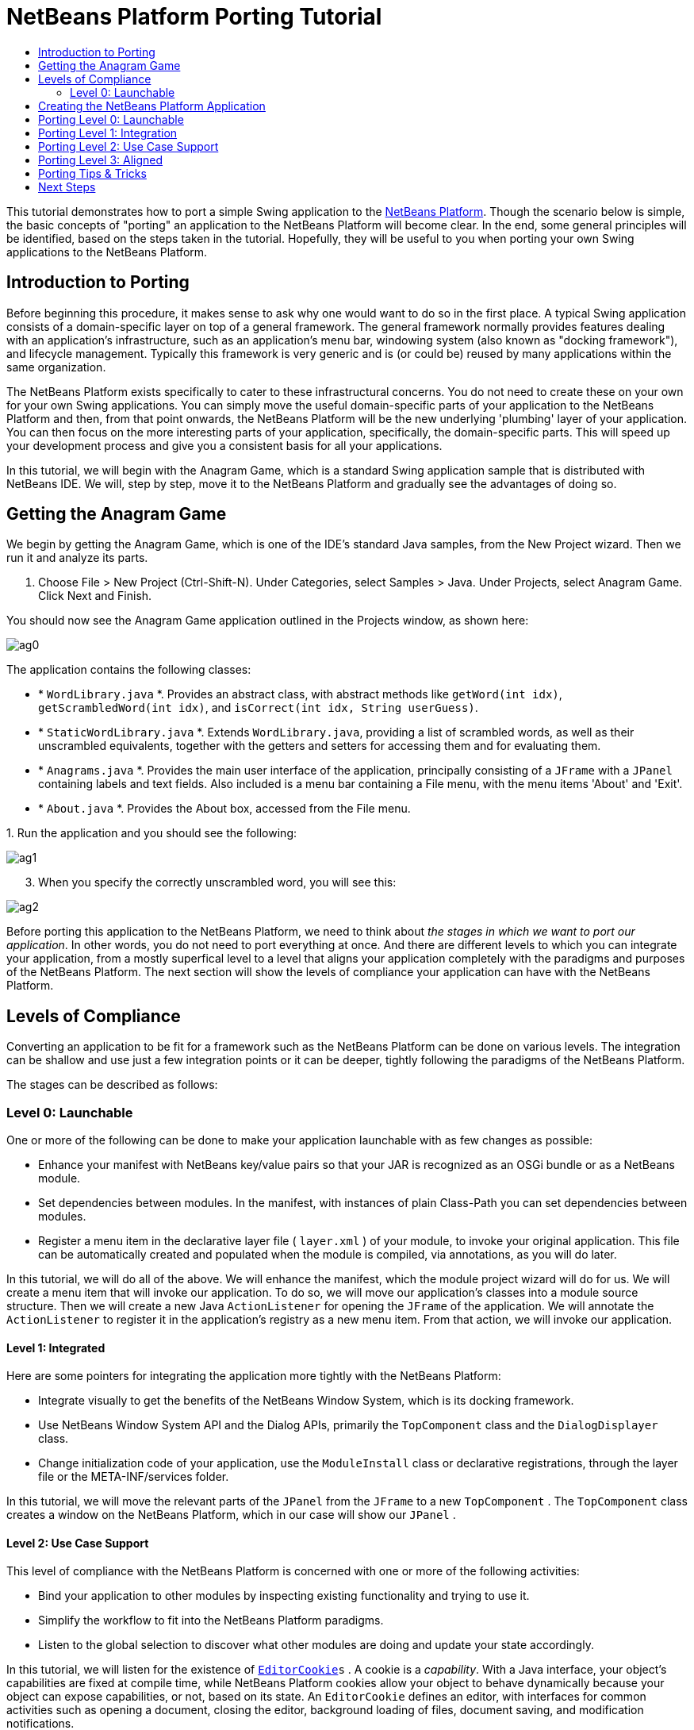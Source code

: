 // 
//     Licensed to the Apache Software Foundation (ASF) under one
//     or more contributor license agreements.  See the NOTICE file
//     distributed with this work for additional information
//     regarding copyright ownership.  The ASF licenses this file
//     to you under the Apache License, Version 2.0 (the
//     "License"); you may not use this file except in compliance
//     with the License.  You may obtain a copy of the License at
// 
//       http://www.apache.org/licenses/LICENSE-2.0
// 
//     Unless required by applicable law or agreed to in writing,
//     software distributed under the License is distributed on an
//     "AS IS" BASIS, WITHOUT WARRANTIES OR CONDITIONS OF ANY
//     KIND, either express or implied.  See the License for the
//     specific language governing permissions and limitations
//     under the License.
//

= NetBeans Platform Porting Tutorial
:jbake-type: platform-tutorial
:jbake-tags: tutorials 
:markup-in-source: verbatim,quotes,macros
:jbake-status: published
:syntax: true
:source-highlighter: pygments
:toc: left
:toc-title:
:icons: font
:experimental:
:description: NetBeans Platform Porting Tutorial - Apache NetBeans
:keywords: Apache NetBeans Platform, Platform Tutorials, NetBeans Platform Porting Tutorial

This tutorial demonstrates how to port a simple Swing application to the  link:https://netbeans.apache.org/platform/screenshots.html[NetBeans Platform]. Though the scenario below is simple, the basic concepts of "porting" an application to the NetBeans Platform will become clear. In the end, some general principles will be identified, based on the steps taken in the tutorial. Hopefully, they will be useful to you when porting your own Swing applications to the NetBeans Platform.








== Introduction to Porting

Before beginning this procedure, it makes sense to ask why one would want to do so in the first place. A typical Swing application consists of a domain-specific layer on top of a general framework. The general framework normally provides features dealing with an application's infrastructure, such as an application's menu bar, windowing system (also known as "docking framework"), and lifecycle management. Typically this framework is very generic and is (or could be) reused by many applications within the same organization.

The NetBeans Platform exists specifically to cater to these infrastructural concerns. You do not need to create these on your own for your own Swing applications. You can simply move the useful domain-specific parts of your application to the NetBeans Platform and then, from that point onwards, the NetBeans Platform will be the new underlying 'plumbing' layer of your application. You can then focus on the more interesting parts of your application, specifically, the domain-specific parts. This will speed up your development process and give you a consistent basis for all your applications.

In this tutorial, we will begin with the Anagram Game, which is a standard Swing application sample that is distributed with NetBeans IDE. We will, step by step, move it to the NetBeans Platform and gradually see the advantages of doing so.


== Getting the Anagram Game

We begin by getting the Anagram Game, which is one of the IDE's standard Java samples, from the New Project wizard. Then we run it and analyze its parts.


[start=1]
1. Choose File > New Project (Ctrl-Shift-N). Under Categories, select Samples > Java. Under Projects, select Anagram Game. Click Next and Finish.

You should now see the Anagram Game application outlined in the Projects window, as shown here:


image::images/ag0.png[]

The application contains the following classes:

* * ``WordLibrary.java`` *. Provides an abstract class, with abstract methods like `getWord(int idx)`, `getScrambledWord(int idx)`, and `isCorrect(int idx, String userGuess)`.
* * ``StaticWordLibrary.java`` *. Extends `WordLibrary.java`, providing a list of scrambled words, as well as their unscrambled equivalents, together with the getters and setters for accessing them and for evaluating them.
* * ``Anagrams.java`` *. Provides the main user interface of the application, principally consisting of a `JFrame` with a  ``JPanel``  containing labels and text fields. Also included is a menu bar containing a File menu, with the menu items 'About' and 'Exit'.
* * ``About.java`` *. Provides the About box, accessed from the File menu.

[start=2]
1. 
Run the application and you should see the following:


image::images/ag1.png[]


[start=3]
1. When you specify the correctly unscrambled word, you will see this:


image::images/ag2.png[]

Before porting this application to the NetBeans Platform, we need to think about _the stages in which we want to port our application_. In other words, you do not need to port everything at once. And there are different levels to which you can integrate your application, from a mostly superfical level to a level that aligns your application completely with the paradigms and purposes of the NetBeans Platform. The next section will show the levels of compliance your application can have with the NetBeans Platform.


== Levels of Compliance

Converting an application to be fit for a framework such as the NetBeans Platform can be done on various levels. The integration can be shallow and use just a few integration points or it can be deeper, tightly following the paradigms of the NetBeans Platform.

The stages can be described as follows:


[[section-LevelsOfCompliance-Level0Launchable]]
=== Level 0: Launchable

One or more of the following can be done to make your application launchable with as few changes as possible:

* Enhance your manifest with NetBeans key/value pairs so that your JAR is recognized as an OSGi bundle or as a NetBeans module.
* Set dependencies between modules. In the manifest, with instances of plain Class-Path you can set dependencies between modules.
* Register a menu item in the declarative layer file ( ``layer.xml`` ) of your module, to invoke your original application. This file can be automatically created and populated when the module is compiled, via annotations, as you will do later.

In this tutorial, we will do all of the above. We will enhance the manifest, which the module project wizard will do for us. We will create a menu item that will invoke our application. To do so, we will move our application's classes into a module source structure. Then we will create a new Java `ActionListener` for opening the `JFrame` of the application. We will annotate the `ActionListener` to register it in the application's registry as a new menu item. From that action, we will invoke our application.


[[section-LevelsOfCompliance-Level1Integrated]]
==== Level 1: Integrated

Here are some pointers for integrating the application more tightly with the NetBeans Platform:

* Integrate visually to get the benefits of the NetBeans Window System, which is its docking framework.
* Use NetBeans Window System API and the Dialog APIs, primarily the  ``TopComponent``  class and the  ``DialogDisplayer``  class.
* Change initialization code of your application, use the  ``ModuleInstall``  class or declarative registrations, through the layer file or the META-INF/services folder.

In this tutorial, we will move the relevant parts of the  ``JPanel``  from the  ``JFrame``  to a new  ``TopComponent`` . The  ``TopComponent``  class creates a window on the NetBeans Platform, which in our case will show our  ``JPanel`` .


[[section-LevelsOfCompliance-Level2UseCaseSupport]]
==== Level 2: Use Case Support

This level of compliance with the NetBeans Platform is concerned with one or more of the following activities:

* Bind your application to other modules by inspecting existing functionality and trying to use it.
* Simplify the workflow to fit into the NetBeans Platform paradigms.
* Listen to the global selection to discover what other modules are doing and update your state accordingly.

In this tutorial, we will listen for the existence of  `` link:http://bits.netbeans.org/dev/javadoc/org-openide-text/org/openide/cookies/EditorCookie.html[EditorCookie]s`` . A cookie is a _capability_. With a Java interface, your object's capabilities are fixed at compile time, while NetBeans Platform cookies allow your object to behave dynamically because your object can expose capabilities, or not, based on its state. An  ``EditorCookie``  defines an editor, with interfaces for common activities such as opening a document, closing the editor, background loading of files, document saving, and modification notifications.

We will listen for the existence of such a cookie and then we will pass the content of the editor to the  ``TopComponent`` , in the form of words. By doing this, we are doing what the first item above outlines, i.e., inspecting existing functionality and reusing it within the context of our ported application. This is a modest level of integration. However, it pays off because it shows how you can reuse functionality provided by the NetBeans Platform or by any other application created on top of the NetBeans Platform, such as NetBeans IDE..


[[section-LevelsOfCompliance-Level3Aligned]]
==== Level 3: Aligned

In this final stage of your porting activity, you are concerned with the following thoughts, first and foremost:

* Become a good citizen of the NetBeans Platform, by exposing your own state to other modules so that they know what you are doing.
* Eliminate duplicated functionality, by reusing the Navigator, Favorites window, Task List, Progress API, etc., instead of creating or maintaining your own.
* Cooperate with other modules and adapt your application to the NetBeans Platform way of doing things.

Towards the end of this tutorial, we will adopt this level of compliance by letting our  ``TopComponent``  expose a  ``SaveCookie``  when changes are made to the "Guessed Word" text field. By doing this, we will enable the Save menu item under the Tools menu. This kind of integration brings the full benefits of the NetBeans Platform, however it also requires some effort to attain.


== Creating the NetBeans Platform Application

First, let's create the basis of our application. We use a wizard to do so. This is the typical first practical step of creating a new application on top of the NetBeans Platform application.


[start=1]
1. Choose File > New Project (Ctrl-Shift-N). Under Categories, select NetBeans Modules. Under Projects, select NetBeans Platform Application, as shown below:


image::images/agp0.png[]

Click Next.


[start=2]
1. Name the application `AnagramApplication`, as shown below:


image::images/agp01.png[]

Click Finish

You now have a NetBeans Platform application. You can run it and you will see an empty main window, with a menu bar and a tool bar:


image::images/agp02.png[]

Look under some of the menus, click a few toolbar buttons, and explore the basis of your new application. For example, open the Properties window and the Output window, from the Window menu, and you have the starting point of a complex application:


image::images/agp03.png[]

Next, we create a first custom module. We will name it `AnagramCore` because, in the end, it will contain the essential parts of the application. Using subsequent tutorials on the  link:https://netbeans.apache.org/kb/docs/platform.html[NetBeans Platform Learning Trail], we will be able to add more features to the application, none of which will be manadatory parts, since the user will be able to plug them into the application. The core module, however, that is, `AnagramCore`, will be a required module in every distribution of the application.


[start=3]
1. Right-click the application's "Modules" node and choose "Add New...", as shown below:


image::images/agp04.png[]

Click Next.


[start=4]
1. Type  ``AnagramGameCore``  in Project Name and choose somewhere to store the module, as shown below:


image::images/agp2.png[]

Click Next.


[start=5]
1. Type a unique name in the Code Name Base field, which provides the unique identifier for your module. It could be anything, but here it is  ``com.toy.anagrams.core``  because it is convenient to reproduce the package structure of the original application, which is "com.toy.anagrams.*".


image::images/agp3.png[]

NOTE:  Do not click the two checkboxes you see above since you will not need these.

Click Finish.

Below the original Anagram Game sample, you should now see the source structure of your new module, as shown here:


image::images/agp4.png[]

Above, we can see that we now have the original application, together with the module to which it will be ported. In the next sections, we will begin porting the application to the module, using the porting levels described earlier.


== Porting Level 0: Launchable

At this stage, we simply want to be able to launch our application. To do that we will create a menu item that invokes the application. We begin by copying the application's sources into the module source structure.


[start=1]
1. Copy the two packages from the Anagram Game into the module. Below, the new packages and classes in the module are highlighted:


image::images/agport0.png[]


[start=2]
1. In the `com.toy.anagrams.core` package, create a new Java class named `OpenAnagramGameAction`, implementing the standard JDK `ActionListener` as follows:


[source,java,subs="{markup-in-source}"]
----

import com.toy.anagrams.ui.Anagrams;
import java.awt.event.ActionEvent;
import java.awt.event.ActionListener;

public class OpenAnagramGameAction implements ActionListener {

    @Override
    public void actionPerformed(ActionEvent e) {
        new Anagrams().setVisible(true);
    }

}
----

When the user invokes the `OpenAnagramGameAction`, the `JFrame` from the Anagram Game will open.


[start=3]
1. Next, we need to register the new `OpenAnagramGameAction` in the NetBeans central registry, which is also known as the "System FileSystem". We will do this via annotations that will generate entries in the central registry. To use these annotations, the AnagramGameCore module needs to have a library dependency on the module that provides the annotations.

Right-click on the module's "Libraries" node and choose "Add Module Dependency", as shown below:


image::images/agport0a.png[]

Start typing "ActionRegistration" and you will see that the filter narrows to show the library dependency that provides the `ActionRegistration` class:


image::images/agport0b.png[]


[start=4]
1. Now you can annotate your `Action` class as follows:

link:http://bits.netbeans.org/dev/javadoc/org-openide-awt/org/openide/awt/ActionID.html[@ActionID]

[source,java,subs="{markup-in-source}"]
----

(id="com.toy.anagrams.core.OpenAnagramGameAction",category="Window")
link:http://bits.netbeans.org/dev/javadoc/org-openide-awt/org/openide/awt/ActionRegistration.html[@ActionRegistration](displayName = "#CTL_OpenAnagramGameAction")
link:http://bits.netbeans.org/dev/javadoc/org-openide-awt/org/openide/awt/ActionReferences.html[@ActionReferences]({
link:http://bits.netbeans.org/dev/javadoc/org-openide-awt/org/openide/awt/ActionReference.html[@ActionReference](path = "Menu/Window", position = 10)
})
link:http://bits.netbeans.org/dev/javadoc/org-openide-util/org/openide/util/NbBundle.Messages.html[@Messages]("CTL_OpenAnagramGameAction=Open Anagram Game")
public class OpenAnagramGameAction implements ActionListener {
    
    @Override
    public void actionPerformed(ActionEvent e) {
        new Anagrams().setVisible(true);
    }
    
}
----


[start=5]
1. In the Projects window, right-click the AnagramApplication project node and choose Run. The application starts up, installing all the modules provided by the application, which includes our custom module.


[start=6]
1. Under the Window menu, you should find the menu item "Open Anagram Game".


image::images/agport0c.png[]

Click "Open Anagram Game" and your application appears, as before.

The application is displayed, but note that it is not well integrated with the NetBeans Platform. For example, it is not modal and it is impossible to close the `JFrame`, unless you close the application. The latter is because the application now manages the lifecycle of the `JFrame`. In the next section, we will integrate the Anagram Game more tightly with the NetBeans Platform.


== Porting Level 1: Integration

In this section, we integrate the application more tightly by creating a new window, so that we have a user interface, that is, a window, to which we can move those contents of the  ``JFrame``  that are useful to our new application.


[start=1]
1. Right-click the `com.toy.anagrams.core` package in the Projects window and then choose New > Other. Under Categories, select Module Development. Under File Types, select Window, as shown below:


image::images/agport4.png[]

Click Next.


[start=2]
1. Choose the position where you would like the window to appear. For purposes of this tutorial choose "editor", which will place the Anagram Game in the main part of the application:


image::images/agport5.png[]

Optionally, specify whether the window should open automatically when the application starts up.

Click Next.


[start=3]
1. Type  ``Anagram``  in Class Name Prefix and select  ``com.toy.anagrams.core``  in Package, as shown here:


image::images/agport6.png[]

Above, notice that the IDE shows the files it will create and modify.


[start=4]
1. Click Finish. Now you have a new Java class named "AnagramGameTopComponent.java". Double-click it and the Matisse GUI Builder opens. You can use the GUI Builder to design your windows:


image::images/agport8.png[]


[start=5]
1. Open the  ``Anagrams``  class in the `com.toy.anagrams.ui` package. Click within the Anagrams in the GUI Builder until you see an orange line around the `JPanel`, as shown below:


image::images/agport8a.png[]


[start=6]
1. When you see the orange line around the `JPanel`, as shown above, right-click it and choose "Copy". Then paste the `JPanel` into the `AnagramTopComponent` and you should see the old user interface in your new `AnagramTopComponent` class:


image::images/agport9.png[]


[start=7]
1. You have now ported the user interface of the Anagram Game. A few variables need still to be moved from the `Anagrams` class to the new `AnagramTopComponent` class. Declare these two, which are in the `Anagrams` class, at the top of your new `AnagramTopComponent` class.


[source,java,subs="{markup-in-source}"]
----

private int wordIdx = 0;
private WordLibrary wordLibrary;
----

Next, look in the constructor of the `Anagrams` class. The first line in the constructor is as follows:


[source,java,subs="{markup-in-source}"]
----

wordLibrary = WordLibrary.getDefault();
----

Copy that statement. Paste it into the `TopComponent` class, making it the new first statement in the constructor of the `TopComponent` class.

Check that the first part of your `TopComponent` class is now as follows:


[source,java,subs="{markup-in-source}"]
----

...
...
...
import com.toy.anagrams.lib.WordLibrary;
import org.openide.util.NbBundle;
import org.openide.windows.TopComponent;
import org.netbeans.api.settings.ConvertAsProperties;
import org.openide.awt.ActionID;
import org.openide.awt.ActionReference;

/**
 * Top component which displays something.
 */
link:http://bits.netbeans.org/dev/javadoc/org-netbeans-modules-settings/org/netbeans/api/settings/ConvertAsProperties.html[@ConvertAsProperties](dtd = "-//com.toy.anagrams.core//Anagram//EN",
autostore = false)
link:http://bits.netbeans.org/dev/javadoc/org-openide-windows/org/openide/windows/TopComponent.Description.html[@TopComponent.Description](preferredID = "AnagramTopComponent",
//iconBase="SET/PATH/TO/ICON/HERE", 
persistenceType = TopComponent.PERSISTENCE_ALWAYS)
link:http://bits.netbeans.org/dev/javadoc/org-openide-windows/org/openide/windows/TopComponent.Registration.html[@TopComponent.Registration](mode = "editor", openAtStartup = true)
link:http://bits.netbeans.org/dev/javadoc/org-openide-awt/org/openide/awt/ActionID.html[@ActionID](category = "Window", id = "com.toy.anagrams.core.AnagramTopComponent")
link:http://bits.netbeans.org/dev/javadoc/org-openide-awt/org/openide/awt/ActionReference.html[@ActionReference](path = "Menu/Window" /*, position = 333 */)
link:http://bits.netbeans.org/dev/javadoc/org-openide-windows/org/openide/windows/TopComponent.OpenActionRegistration.html[@TopComponent.OpenActionRegistration](displayName = "#CTL_AnagramAction",
preferredID = "AnagramTopComponent")
public final class AnagramTopComponent extends TopComponent {

    private int wordIdx = 0;
    private WordLibrary wordLibrary;

    public AnagramTopComponent() {
        wordLibrary = WordLibrary.getDefault();
        initComponents();
        setName(NbBundle.getMessage(AnagramTopComponent.class, "CTL_AnagramTopComponent"));
        setToolTipText(NbBundle.getMessage(AnagramTopComponent.class, "HINT_AnagramTopComponent"));
    }
...
...
...
----


[start=8]
1. Run the application again. When the application starts up, you should now see the Anagram Game window, which you defined in this section. You will also find a new menu item that opens the window, under the Window menu. Also notice that the game works as before. You need to click the "New Word" button once, to have the module call up a new word, and then you can use it as before:


image::images/agport10.png[]

As a final step in this section, you can simply delete the `com.toy.anagrams.ui` package. That package contains the two UI classes from the original Anagram Game. You do not need either of these two classes anymore. Simply delete the package that contains them, since you have ported everything of interest to the NetBeans Platform. Then also delete the `OpenAnagramGameAction` class, since this class is not needed because the `AnagramTopComponent` provides its own `Action` for opening the window.


== Porting Level 2: Use Case Support

In this section, we are concerned with listening to the global selection and making use of data we find there. The global selection is the registry for global singletons and instances of objects which have been registered in the system by modules. Here we query the lookup for  `` link:http://bits.netbeans.org/dev/javadoc/org-openide-text/org/openide/cookies/EditorCookie.html[EditorCookie]`` s and make use of the  ``EditorCookie`` 's document to fill the string array that defines the scrambled words displayed in the  ``TopComponent`` .

A cookie is a capability. With a Java interface, your object's capabilities are fixed at compile time, while NetBeans Platform cookies allow your object to behave dynamically because your object can expose capabilities, or not, based on its state. An `EditorCookie` defines an editor, with interfaces for common activities such as opening a document, closing the editor, background loading of files, document saving, and modification notifications. We will listen for the existence of such a cookie and then we will pass the content of the editor to the TopComponent, in the form of words. By doing this, we are inspecting existing functionality and reusing it within the context of our ported application. This is a modest level of integration. However, it pays off because you are reusing functionality provided by the NetBeans Platform.


[start=1]
1. We begin by tweaking the  ``StaticWordLibrary``  class. We do this so that we can set its list of words externally. The sample provides a hardcoded list, but we want to be able to set that list ourselves, via an external action. Therefore, add this method to  ``StaticWordLibrary`` :

[source,java,subs="{markup-in-source}"]
----

public static void setScrambledWordList(String[] inScrambledWordList) {
    SCRAMBLED_WORD_LIST = inScrambledWordList;
}
----

Importantly, change the class signature of  ``StaticWordLibrary``  to `public class` and remove the `final` from the signature of `SCRAMBLED_WORD_LIST`

Next, we will create an action that will obtain the content of a Manifest file, break the content down into words, and fill the  ``SCRAMBLED_WORD_LIST``  string array with these words.


[start=2]
1. As you learned to do in the previous section, set library dependencies on the Text API and the Nodes API.

[start=3]
1. Create a Java class named `SetScrambledAnagramsAction`, in the `com.toy.anagrams.core` package, and define it as follows: link:http://bits.netbeans.org/dev/javadoc/org-openide-awt/org/openide/awt/ActionID.html[@ActionID]

[source,java,subs="{markup-in-source}"]
----

(id="com.toy.anagrams.core.SetScrambledAnagramsAction",category="Window")
link:http://bits.netbeans.org/dev/javadoc/org-openide-awt/org/openide/awt/ActionRegistration.html[@ActionRegistration](displayName = "#CTL_SetScrambledAnagramsAction")
link:http://bits.netbeans.org/dev/javadoc/org-openide-awt/org/openide/awt/ActionReferences.html[@ActionReferences]({
link:http://bits.netbeans.org/dev/javadoc/org-openide-awt/org/openide/awt/ActionReference.html[@ActionReference](path = "Editors/text/x-manifest/Popup", position = 10)
})
link:http://bits.netbeans.org/dev/javadoc/org-openide-util/org/openide/util/NbBundle.Messages.html[@Messages]("CTL_SetScrambledAnagramsAction=Set Scrambled Words")
public final class SetScrambledAnagramsAction implements ActionListener {

    private final EditorCookie context;

    public SetScrambledAnagramsAction(EditorCookie context) {
        this.context = context;
    }

    @Override
    public void actionPerformed(ActionEvent ev) {
        try {
            //Get the EditorCookie's document:
            StyledDocument doc = context.getDocument();
            //Get the complete textual content:
            String all = doc.getText(0, doc.getLength());
            //Make words from the content:
            String[] tokens = all.split(" ");
            //Pass the words to the WordLibrary class:
            StaticWordLibrary.setScrambledWordList(tokens);
            //Open the TopComponent:
            TopComponent win = WindowManager.getDefault().findTopComponent("AnagramTopComponent");
            win.open();
            win.requestActive();
        } catch (BadLocationException ex) {
            Exceptions.printStackTrace(ex);
        }
    }

}
----


[start=4]
1. As discussed above, when we run the application we want to be able to right-click within a Manifest file, choose a menu item, and invoke our Action. Right now, however, the NetBeans Platform is unable to distinguish Manifest files from any other file. Therefore, we need to enable Manifest support in our application.

For demonstration purposes, we will enable ALL the modules in the NetBeans Platform, as well as those provided by NetBeans IDE. As a result, when we run the application, a new instance of NetBeans IDE will start up, together with our custom module.

To achieve the above, expand the Important Files node in the application, then open the NetBeans Platform Config file, which on disk is named `platform.properties`. Notice that many modules have been disabled. You can enable them via the Project Properties dialog of the NetBeans Platform application. Since we are simply going to enable ALL of them, we need only change the content of the `platform.properties` file to the following:


[source,java,subs="{markup-in-source}"]
----

cluster.path=\
    ${nbplatform.active.dir}/apisupport:\
    ${nbplatform.active.dir}/harness:\
    ${nbplatform.active.dir}/ide:\
    ${nbplatform.active.dir}/java:\
    ${nbplatform.active.dir}/nb:\
    ${nbplatform.active.dir}/platform:\
    ${nbplatform.active.dir}/profiler:\
    ${nbplatform.active.dir}/websvccommon
disabled.modules=
nbplatform.active=default
----

In the next step, when we run the application, all the groups of modules (called "clusters") will be enabled, nothing will be excluded, and you will see NetBeans IDE started up.


[start=5]
1. Build the application. Then, after you have done so, run the application. Go to the Window menu and choose Favorites. In the Favorites window, browse to a Manifest file. Open the file. Inside the file, i.e., in the Manifest Editor, right-click, and invoke the Set Scrambled Words action via the menu item.


image::images/ageditorcookie3.png[]

The `AnagramTopComponent` is displayed and, when you click the Next Word button, you will see that the scrambled words all come from the selected Manifest file.


image::images/ageditorcookie4.png[]

The result of this exercise is that you now see the content of the Manifest file in the Scrambled Word text field. Of course, these words are not really scrambled and you cannot really unscramble them. However, your module is making use of the content of a file that is supported by a different set of modules altogether, that is, the Manifest support modules, as well as related editor modules.

Optionally, before continuing, you can now remove all the groups of modules (known as "clusters") provided by NetBeans IDE, which may not be relevant for your own application. To do so, right-click the `AnagramApplication` node in the Projects window, choose Properties, go to the Libraries tab, and uncheck all the checkboxes, except for `harness` and `platform`. Run the application again and you will see that all the project-related and editor-related features of the application have now been removed.


== Porting Level 3: Aligned

In this section, we are concerned with becoming a "good citizen" of the NetBeans Platform. We are going to expose the state of the TopComponent to the other modules, so that we can cooperate with them.

As an example of this, we will modify the TopComponent to offer a  ``SaveCookie`` , which gives the user a way to store the text typed in the text field. By offering the  ``SaveCookie``  when changes are made in the text field, the Save button and the Save menu item under the File menu will become enabled. That is because the NetBeans Platform provides a context-sensitive Action called `SaveAction`. The `SaveAction` becomes enabled whenever the capability of being saved, in other words, the `SaveCookie`, is available. In this case, we will make the `SaveCookie` available whenever the user types something in the `guessedWord` text field. Then the `SaveAction` will automatically become enabled.

When the user selects the enabled button or menu item, a dialog will be displayed and the button and menu item will become disabled, until the next time that a change is made to the text field.


[start=1]
1. Begin by setting a library dependency on the Dialogs API, which you learned to do in the previous sections.

[start=2]
1. Next, we define an implementation of the `SaveCookie`, somewhere within the `AnagramTopComponent` class:

[source,java,subs="{markup-in-source}"]
----

private class SaveCookieImpl implements SaveCookie {

    @Override
    public void save() throws IOException {

        Confirmation msg = new NotifyDescriptor.Confirmation("Do you want to save \""
                + guessedWord.getText() + "\"?", NotifyDescriptor.OK_CANCEL_OPTION,
                NotifyDescriptor.QUESTION_MESSAGE);

        Object result = DialogDisplayer.getDefault().notify(msg);

        //When user clicks "Yes", indicating they really want to save,
        //we need to disable the Save button and Save menu item,
        //so that it will only be usable when the next change is made
        //to the text field:
        if (NotifyDescriptor.YES_OPTION.equals(result)) {
            fire(false);
            //Implement your save functionality here.
        }

    }

}
----

We have not defined the `fire` method yet, so the related statement above will be underlined in red until we do so.


[start=3]
1. In the constructor, call the as-yet-undefined `fire` method, passing in true this time, whenever a change is detected in the `guessedWord` text field:


[source,java,subs="{markup-in-source}"]
----

guessedWord.getDocument().addDocumentListener(new DocumentListener() {

    @Override
    public void insertUpdate(DocumentEvent arg0) {
        fire(true);
    }

    public void removeUpdate(DocumentEvent arg0) {
        fire(true);
    }

    public void changedUpdate(DocumentEvent arg0) {
        fire(true);
    }

});
----


[start=4]
1. Now we declare an ` link:http://bits.netbeans.org/dev/javadoc/org-openide-util-lookup/org/openide/util/lookup/InstanceContent.html[InstanceContent]` at the top of the class. The `InstanceContent` class is a very powerful class in the NetBeans Platform, enabling you to update the Lookup on the fly, at runtime. We also declare the implementation of our `SaveCookie`:


[source,java,subs="{markup-in-source}"]
----

InstanceContent ic;
SaveCookieImpl impl;
----


[start=5]
1. Next, at the end of the constructor, we instantiate the `SaveCookie` and the `InstanceContent`, while adding the `InstanceContent` to the `Lookup` of the `AnagramTopComponent`:


[source,java,subs="{markup-in-source}"]
----

impl = new SaveCookieImpl();

ic = new InstanceContent();

associateLookup(new AbstractLookup(ic));
----


[start=6]
1. Now we can add the `fire` method, which dynamically adds and removes the `SaveCookie` from the `InstanceContent`:


[source,java,subs="{markup-in-source}"]
----

public void fire(boolean modified) {
    if (modified) {
        //If the text is modified,
        //we add the SaveCookie implementation
        //to the InstanceContent, which
        //is in the Lookup of the TopComponent:
        ic.add(impl);
    } else {
        //Otherwise, we remove the SaveCookie
        //from the InstanceContent:
        ic.remove(impl);
    }
}
----


[start=7]
1. Run the application again. Make a change in the "Guessed Word" text field and notice that the Save menu item is enabled:


image::images/ageditorcookie2.png[]

Click the menu item, click the "OK" button in the dialog...


image::images/ageditorcookie5.png[]

...and notice that the Save menu item is disabled afterwards.

Congratulations! Now that your application is making use of existing NetBeans Platform functionality, you have taken one further step in successfully aligning it with the NetBeans Platform. Other modules can be now be plugged into the NetBeans Platform to take advantage of, or even extend, features added by your application. Hence, not only can your application benefit from what the NetBeans Platform provides, but you can create features that other modules can use as well.


== Porting Tips &amp; Tricks

There are several next steps one can take at this point, aside from further aligning the application with the NetBeans Platform, as outlined above:

* *Attain a thorough understanding of what the NetBeans Platform provides.* As you port your application, you will learn more and more about the various features that the NetBeans Platform makes available. A central problem is that the NetBeans Platform is quite large and attaining a thorough overview of all that it offers can be a lengthy process. A quick shortcut is to download and print out the  link:http://refcardz.dzone.com/refcardz/netbeans-platform-70[NetBeans Platform 7.0 Refcard], which is a free DZone document that highlights all the NetBeans Platform benefits, features, APIs, and many tips and tricks in an easy to digest format.
* *Become aware of the differences between standard Swing applications and the NetBeans Platform.* For the most part, the standard Swing approach to creating a user interface will continue to work for your NetBeans Platform application. However, the NetBeans Platform approach is better, easier, or both in some cases. One example is that of the NetBeans Dialogs API. The standard Swing approach, via, for example, the  ``JOptionsPane`` , works OK, but using the NetBeans Dialogs API is easier, because it automatically centers your dialog in the application and allows you to dismiss it with the ESC key. Using the Dialogs API also lets you plug in a different DialogDisplayer, which can make it easier to customize or test your application.

Below is a list of the principle differences between the typical Swing approach and that of the NetBeans Platform:

* Loading of images
* Loading of resource bundles and localized string
* Assigning of mnemonics to labels and buttons
* Showing dialogs

For details on all of the above items, read this FAQ:  link:https://netbeans.apache.org/wiki/devfaqnbideosyncracies[Common calls that should be done slightly differently in NetBeans than standard Swing apps (loading images, localized strings, showing dialogs)].

In addition, note that, since the NetBeans Platform now handles the lifecycle of your module, since it is now part of the whole application, you can no longer use  ``System.exit`` . Instead, you need to use  ``LifecycleManager`` . To run code on start up, which should only be done when absolutely necessary, you need to use the NetBeans  ``ModuleInstall``  class and, specifically, its  ``restored``  method. A useful reference in this context is  link:http://www.ociweb.com/jnb/jnbOct2005.html#porting[Porting a Java Swing Application to the NetBeans Platform], by Tom Wheeler, in  link:http://www.ociweb.com/jnb/jnbOct2005.html#porting[Building A Complete NetBeans Platform Application].

* *Create a module project for each distinct part of your application.* The NetBeans Platform provides a modular architecture out of the box. Break your application into one or more modules. Doing so requires some analysis of your original application and an assessment of which parts could best fit within a new module and how to communicate between them. Since the example in this tutorial was simple, we only needed one module. A next step might be to put the  ``WordLibrary``  class in a separate module and expose it as a public API. The  ``StaticWordLibrary``  would be put into another module, providing an implementation of the  ``WordLibrary``  API. Doing so would let other modules provide user interfaces on top of the API provided by the first module, without depending in any way on the implementations.

As shown above, you need to put the modules in a module suite. Then set a dependency in the plugin module on the API module, using the Libraries panel in the plugin module's Project Properties dialog box. The size of each module, i.e., when one should create a new module or continue developing within an existing one, is a question of debate. Smaller is better, in general.

* *Always keep reevaluating what you really need to port.* Look at the NetBeans Platform and decide where there is overlap with your own application. Where there is overlap, such as the menu bar and About box, decide what you want to do. Typically, you want to leverage as much as possible from the NetBeans Platform. Therefore, you would port as little as possible from your own application, while keeping as much of it as is useful to you.
* *Move distinct parts of your user interface to one or more TopComponents.* On the NetBeans Platform, the  ``TopComponent``  class provides the top level Swing container. In effect, it is a window. Move the user interface from your original application to one or more of these windows and discard your original  ``JFrame`` s.
* *Copy the Java classes that do not provide user interface elements.* We simply copied the original  ``WordLibrary.java``  class. You can do the same with the model of your own Swing applications. You might need to tweak some code to smoothen the transition between the old Swing application and the new NetBeans Platform application, but (as in the case shown in this tutorial) this might not even be necessary.
* *Learn from others.* Aside from joining the dev@platform.netbeans.org mailing list, also read the following two crucial articles:
*  link:http://netbeans.dzone.com/10-tips-4-porting-2-netbeans[Top 10 Tips for Porting to the NetBeans Platform]
*  link:http://java.dzone.com/news/how-to-split-into-modules[How to Split an Application into Modules?]
* *Watch the Top 10 NetBeans APIs Screencast.* The  link:https://netbeans.apache.org/tutorials/nbm-10-top-apis.html[screencast series] gives a good overview of the NetBeans Platform, with many useful code snippets and coding patterns.
link:http://netbeans.apache.org/community/mailing-lists.html[Send Us Your Feedback]



== Next Steps

For more information about creating and developing NetBeans modules, see the following resources:

*  link:https://netbeans.apache.org/kb/docs/platform.html[Other Related Tutorials]
*  link:https://bits.netbeans.org/dev/javadoc/[NetBeans API Javadoc]
